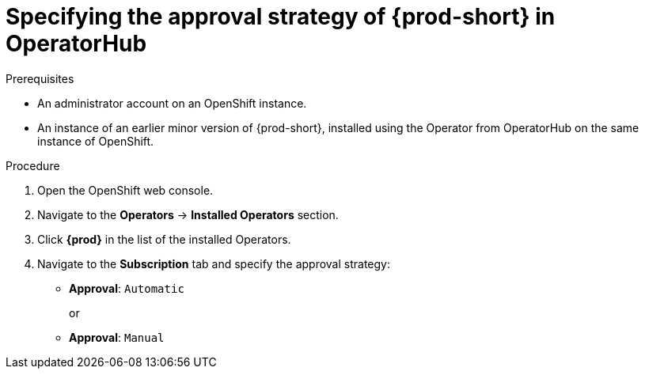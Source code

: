 // Module included in the following assemblies:
//
// upgrading-che-using-operatorhub

[id="specifying-the-approval-strategy-of-che-in-operatorhub_{context}"]

= Specifying the approval strategy of {prod-short} in OperatorHub

.Prerequisites

* An administrator account on an OpenShift instance.

* An instance of an earlier minor version of {prod-short}, installed using the Operator from OperatorHub on the same instance of OpenShift.

.Procedure

. Open the OpenShift web console.

. Navigate to the *Operators* -> *Installed Operators* section.

. Click *{prod}* in the list of the installed Operators.

. Navigate to the *Subscription* tab and specify the approval strategy:
+
* *Approval*: `Automatic` 
+
or  
+
* *Approval*: `Manual` 
